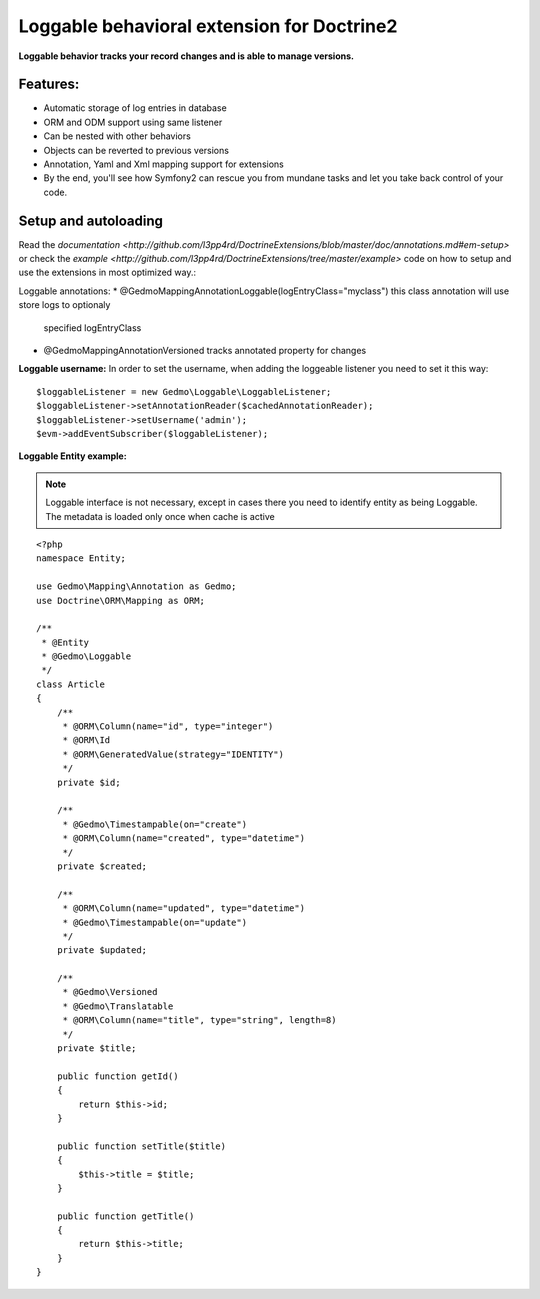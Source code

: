Loggable behavioral extension for Doctrine2
============================================

**Loggable behavior tracks your record changes and is able to manage versions.**

Features:
---------

* Automatic storage of log entries in database
* ORM and ODM support using same listener
* Can be nested with other behaviors
* Objects can be reverted to previous versions
* Annotation, Yaml and Xml mapping support for extensions

* By the end, you'll see how Symfony2 can rescue you from mundane tasks and
  let you take back control of your code.

Setup and autoloading
-------------------------

Read the `documentation <http://github.com/l3pp4rd/DoctrineExtensions/blob/master/doc/annotations.md#em-setup>`
or check the `example <http://github.com/l3pp4rd/DoctrineExtensions/tree/master/example>` code on how to setup
and use the extensions in most optimized way.:

Loggable annotations:
* @Gedmo\Mapping\Annotation\Loggable(logEntryClass="my\class") this class annotation will use store logs to optionaly
  specified logEntryClass
* @Gedmo\Mapping\Annotation\Versioned tracks annotated property for changes


**Loggable username:**
In order to set the username, when adding the loggeable listener you need to set it this way::

    $loggableListener = new Gedmo\Loggable\LoggableListener;
    $loggableListener->setAnnotationReader($cachedAnnotationReader);
    $loggableListener->setUsername('admin');
    $evm->addEventSubscriber($loggableListener);

**Loggable Entity example:**

.. note::

      Loggable interface is not necessary, except in cases there you need to identify entity as being Loggable.
      The metadata is loaded only once when cache is active

::

    <?php
    namespace Entity;

    use Gedmo\Mapping\Annotation as Gedmo;
    use Doctrine\ORM\Mapping as ORM;

    /**
     * @Entity
     * @Gedmo\Loggable
     */
    class Article
    {
        /**
         * @ORM\Column(name="id", type="integer")
         * @ORM\Id
         * @ORM\GeneratedValue(strategy="IDENTITY")
         */
        private $id;

        /**
         * @Gedmo\Timestampable(on="create")
         * @ORM\Column(name="created", type="datetime")
         */
        private $created;

        /**
         * @ORM\Column(name="updated", type="datetime")
         * @Gedmo\Timestampable(on="update")
         */
        private $updated;

        /**
         * @Gedmo\Versioned
         * @Gedmo\Translatable
         * @ORM\Column(name="title", type="string", length=8)
         */
        private $title;

        public function getId()
        {
            return $this->id;
        }

        public function setTitle($title)
        {
            $this->title = $title;
        }

        public function getTitle()
        {
            return $this->title;
        }
    }

